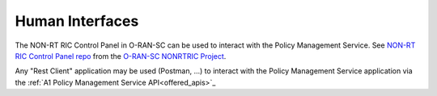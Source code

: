 .. SPDX-License-Identifier: CC-BY-4.0
.. Copyright 2020 Nordix Foundation


Human Interfaces
================

The NON-RT RIC Control Panel in O-RAN-SC can be used to interact with the Policy Management Service.
See `NON-RT RIC Control Panel repo <https://gerrit.o-ran-sc.org/r/admin/repos/portal/nonrtric-controlpanel>`_ from the `O-RAN-SC NONRTRIC Project <https://wiki.o-ran-sc.org/display/RICNR>`_. 

Any "Rest Client" application may be used (Postman, ...) to interact with the Policy Management Service application via the :ref:`A1 Policy Management Service API<offered_apis>`_
